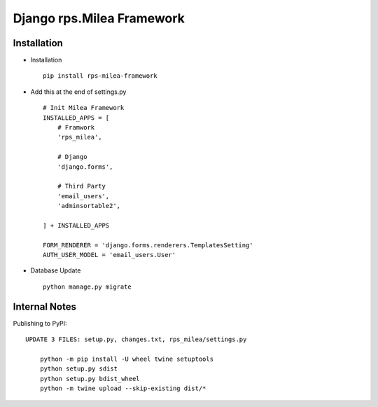 ===========================
Django rps.Milea Framework
===========================

Installation
============

* Installation ::

    pip install rps-milea-framework


* Add this at the end of settings.py ::

    # Init Milea Framework
    INSTALLED_APPS = [
        # Framwork
        'rps_milea',

        # Django
        'django.forms',

        # Third Party
        'email_users',
        'adminsortable2',

    ] + INSTALLED_APPS

    FORM_RENDERER = 'django.forms.renderers.TemplatesSetting'
    AUTH_USER_MODEL = 'email_users.User'


* Database Update ::

    python manage.py migrate


Internal Notes
==============

Publishing to PyPI::

    UPDATE 3 FILES: setup.py, changes.txt, rps_milea/settings.py

	python -m pip install -U wheel twine setuptools
	python setup.py sdist
	python setup.py bdist_wheel
	python -m twine upload --skip-existing dist/*
